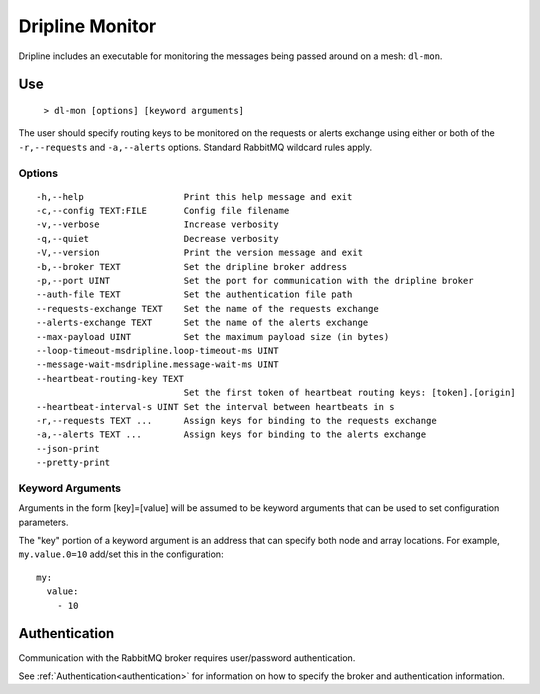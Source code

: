 .. _dl-mon:

================
Dripline Monitor
================

Dripline includes an executable for monitoring the messages being passed around on a mesh: ``dl-mon``.

.. TODO sphinx supports autodoc for the CLI tools. We should consider replacing the following code blocks with parsed CLI output from `--help` in the future (if we're building in an environment where dripline-cpp is installed).

Use
===

  ``> dl-mon [options] [keyword arguments]``

The user should specify routing keys to be monitored on the requests or alerts exchange using either or both of the ``-r,--requests`` and ``-a,--alerts`` options.
Standard RabbitMQ wildcard rules apply.

Options
-------

::

  -h,--help                   Print this help message and exit
  -c,--config TEXT:FILE       Config file filename
  -v,--verbose                Increase verbosity
  -q,--quiet                  Decrease verbosity
  -V,--version                Print the version message and exit
  -b,--broker TEXT            Set the dripline broker address
  -p,--port UINT              Set the port for communication with the dripline broker
  --auth-file TEXT            Set the authentication file path
  --requests-exchange TEXT    Set the name of the requests exchange
  --alerts-exchange TEXT      Set the name of the alerts exchange
  --max-payload UINT          Set the maximum payload size (in bytes)
  --loop-timeout-msdripline.loop-timeout-ms UINT
  --message-wait-msdripline.message-wait-ms UINT
  --heartbeat-routing-key TEXT
                              Set the first token of heartbeat routing keys: [token].[origin]
  --heartbeat-interval-s UINT Set the interval between heartbeats in s
  -r,--requests TEXT ...      Assign keys for binding to the requests exchange
  -a,--alerts TEXT ...        Assign keys for binding to the alerts exchange
  --json-print                
  --pretty-print              

Keyword Arguments
-----------------

Arguments in the form [key]=[value] will be assumed to be keyword arguments that can be used to set configuration parameters.

The "key" portion of a keyword argument is an address that can specify both node and array locations.
For example, ``my.value.0=10`` add/set this in the configuration::

    my:
      value:
        - 10

Authentication
==============

Communication with the RabbitMQ broker requires user/password authentication. 

See :ref:`Authentication<authentication>` for information on how to specify the broker and authentication information.
